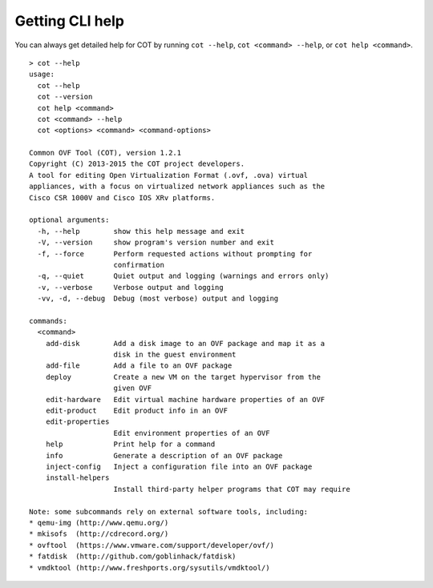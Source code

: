 Getting CLI help
================

You can always get detailed help for COT by running ``cot --help``,
``cot <command> --help``, or ``cot help <command>``.

::

    > cot --help
    usage:
      cot --help
      cot --version
      cot help <command>
      cot <command> --help
      cot <options> <command> <command-options>

    Common OVF Tool (COT), version 1.2.1
    Copyright (C) 2013-2015 the COT project developers.
    A tool for editing Open Virtualization Format (.ovf, .ova) virtual
    appliances, with a focus on virtualized network appliances such as the
    Cisco CSR 1000V and Cisco IOS XRv platforms.

    optional arguments:
      -h, --help        show this help message and exit
      -V, --version     show program's version number and exit
      -f, --force       Perform requested actions without prompting for
                        confirmation
      -q, --quiet       Quiet output and logging (warnings and errors only)
      -v, --verbose     Verbose output and logging
      -vv, -d, --debug  Debug (most verbose) output and logging

    commands:
      <command>
        add-disk        Add a disk image to an OVF package and map it as a
                        disk in the guest environment
        add-file        Add a file to an OVF package
        deploy          Create a new VM on the target hypervisor from the
                        given OVF
        edit-hardware   Edit virtual machine hardware properties of an OVF
        edit-product    Edit product info in an OVF
        edit-properties
                        Edit environment properties of an OVF
        help            Print help for a command
        info            Generate a description of an OVF package
        inject-config   Inject a configuration file into an OVF package
        install-helpers
                        Install third-party helper programs that COT may require

    Note: some subcommands rely on external software tools, including:
    * qemu-img (http://www.qemu.org/)
    * mkisofs  (http://cdrecord.org/)
    * ovftool  (https://www.vmware.com/support/developer/ovf/)
    * fatdisk  (http://github.com/goblinhack/fatdisk)
    * vmdktool (http://www.freshports.org/sysutils/vmdktool/)
